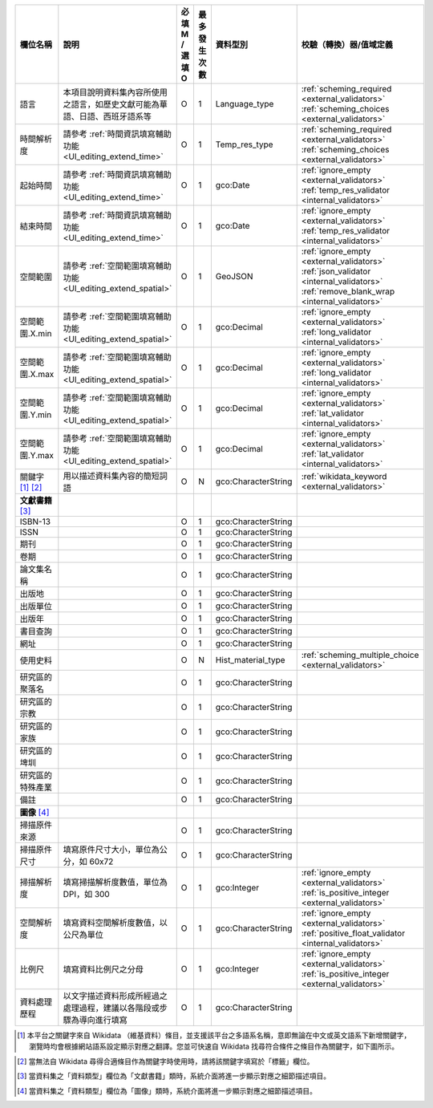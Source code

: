 .. list-table::
   :widths: 14 14 14 14 14 14
   :header-rows: 1

   * - 欄位名稱
     - 說明
     - 必填 M / 選填 O
     - 最多發生次數
     - 資料型別
     - 校驗（轉換）器/值域定義

   * - 語言
     - 本項目說明資料集內容所使用之語言，如歷史文獻可能為華語、日語、西班牙語系等
     - O
     - 1
     - Language_type
     - :ref:`scheming_required <external_validators>` :ref:`scheming_choices <external_validators>`

   * - 時間解析度
     - 請參考 :ref:`時間資訊填寫輔助功能 <UI_editing_extend_time>`
     - O
     - 1
     - Temp_res_type
     - :ref:`scheming_required <external_validators>` :ref:`scheming_choices <external_validators>`

   * - 起始時間
     - 請參考 :ref:`時間資訊填寫輔助功能 <UI_editing_extend_time>`
     - O
     - 1
     - gco:Date
     - :ref:`ignore_empty <external_validators>` :ref:`temp_res_validator <internal_validators>`

   * - 結束時間
     - 請參考 :ref:`時間資訊填寫輔助功能 <UI_editing_extend_time>`
     - O
     - 1
     - gco:Date
     - :ref:`ignore_empty <external_validators>` :ref:`temp_res_validator <internal_validators>`

   * - 空間範圍
     - 請參考 :ref:`空間範圍填寫輔助功能 <UI_editing_extend_spatial>`
     - O
     - 1
     - GeoJSON
     - :ref:`ignore_empty <external_validators>` :ref:`json_validator <internal_validators>` :ref:`remove_blank_wrap <internal_validators>`

   * - 空間範圍.X.min
     - 請參考 :ref:`空間範圍填寫輔助功能 <UI_editing_extend_spatial>`
     - O
     - 1
     - gco:Decimal
     - :ref:`ignore_empty <external_validators>` :ref:`long_validator <internal_validators>`

   * - 空間範圍.X.max
     - 請參考 :ref:`空間範圍填寫輔助功能 <UI_editing_extend_spatial>`
     - O
     - 1
     - gco:Decimal
     - :ref:`ignore_empty <external_validators>` :ref:`long_validator <internal_validators>`

   * - 空間範圍.Y.min
     - 請參考 :ref:`空間範圍填寫輔助功能 <UI_editing_extend_spatial>`
     - O
     - 1
     - gco:Decimal
     - :ref:`ignore_empty <external_validators>` :ref:`lat_validator <internal_validators>`

   * - 空間範圍.Y.max
     - 請參考 :ref:`空間範圍填寫輔助功能 <UI_editing_extend_spatial>`
     - O
     - 1
     - gco:Decimal
     - :ref:`ignore_empty <external_validators>` :ref:`lat_validator <internal_validators>`

   * - 關鍵字 [#]_ [#]_
     - 用以描述資料集內容的簡短詞語
     - O
     - N
     - gco:CharacterString
     - :ref:`wikidata_keyword <external_validators>`

   * - **文獻書籍** [#]_
     -
     -
     -
     -
     -

   * - ISBN-13
     -
     - O
     - 1
     - gco:CharacterString
     -

   * - ISSN
     -
     - O
     - 1
     - gco:CharacterString
     -

   * - 期刊
     -
     - O
     - 1
     - gco:CharacterString
     -

   * - 卷期
     -
     - O
     - 1
     - gco:CharacterString
     -

   * - 論文集名稱
     -
     - O
     - 1
     - gco:CharacterString
     -

   * - 出版地
     -
     - O
     - 1
     - gco:CharacterString
     -

   * - 出版單位
     -
     - O
     - 1
     - gco:CharacterString
     -

   * - 出版年
     -
     - O
     - 1
     - gco:CharacterString
     -

   * - 書目查詢
     -
     - O
     - 1
     - gco:CharacterString
     -

   * - 網址
     -
     - O
     - 1
     - gco:CharacterString
     -

   * - 使用史料
     -
     - O
     - N
     - Hist_material_type
     - :ref:`scheming_multiple_choice <external_validators>`

   * - 研究區的聚落名
     -
     - O
     - 1
     - gco:CharacterString
     -

   * - 研究區的宗教
     -
     - O
     - 1
     - gco:CharacterString
     -

   * - 研究區的家族
     -
     - O
     - 1
     - gco:CharacterString
     -

   * - 研究區的埤圳
     -
     - O
     - 1
     - gco:CharacterString
     -

   * - 研究區的特殊產業
     -
     - O
     - 1
     - gco:CharacterString
     -

   * - 備註
     -
     - O
     - 1
     - gco:CharacterString
     -

   * - **圖像** [#]_
     -
     -
     -
     -
     -

   * - 掃描原件來源
     -
     - O
     - 1
     - gco:CharacterString
     -

   * - 掃描原件尺寸
     - 填寫原件尺寸大小，單位為公分，如 60x72
     - O
     - 1
     - gco:CharacterString
     -

   * - 掃描解析度
     - 填寫掃描解析度數值，單位為 DPI，如 300
     - O
     - 1
     - gco:Integer
     - :ref:`ignore_empty <external_validators>` :ref:`is_positive_integer <external_validators>`

   * - 空間解析度
     - 填寫資料空間解析度數值，以公尺為單位
     - O
     - 1
     - gco:CharacterString
     - :ref:`ignore_empty <external_validators>` :ref:`positive_float_validator <internal_validators>`

   * - 比例尺
     - 填寫資料比例尺之分母
     - O
     - 1
     - gco:Integer
     - :ref:`ignore_empty <external_validators>` :ref:`is_positive_integer <external_validators>`

   * - 資料處理歷程
     - 以文字描述資料形成所經過之處理過程，建議以各階段或步驟為導向進行填寫
     - O
     - 1
     - gco:CharacterString
     -

.. [#] 本平台之關鍵字來自 Wikidata （維基資料）條目，並支援該平台之多語系名稱，意即無論在中文或英文語系下新增關鍵字，瀏覽時均會根據網站語系設定顯示對應之翻譯。您並可快速自 Wikidata 找尋符合條件之條目作為關鍵字，如下圖所示。
.. image:: /images/keyword_wikidata.png
.. [#] 當無法自 Wikidata 尋得合適條目作為關鍵字時使用時，請將該關鍵字填寫於「標籤」欄位。
.. [#] 當資料集之「資料類型」欄位為「文獻書籍」類時，系統介面將進一步顯示對應之細節描述項目。
.. [#] 當資料集之「資料類型」欄位為「圖像」類時，系統介面將進一步顯示對應之細節描述項目。
